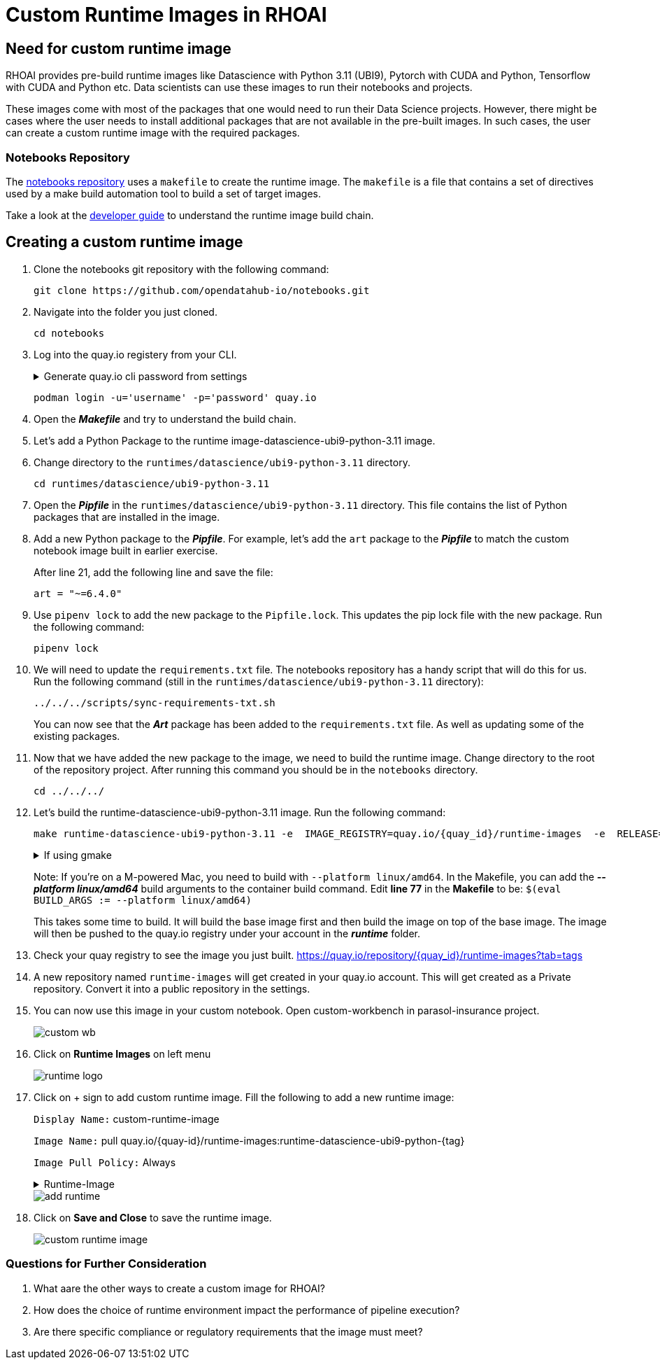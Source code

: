 # Custom Runtime Images in RHOAI

## Need for custom runtime image 

RHOAI provides pre-build runtime images like Datascience with Python 3.11 (UBI9), Pytorch with CUDA and Python, Tensorflow with CUDA and Python etc. Data scientists can use these images to run their notebooks and projects.

These images come with most of the packages that one would need to run their Data Science projects. However, there might be cases where the user needs to install additional packages that are not available in the pre-built images. In such cases, the user can create a custom runtime image with the required packages. 

### Notebooks Repository
The https://github.com/opendatahub-io/notebooks/tree/main[notebooks repository] uses a `makefile` to create the runtime image. The `makefile` is a file that contains a set of directives used by a make build automation tool to build a set of target images. 

Take a look at the https://github.com/opendatahub-io/notebooks/blob/main/docs/developer-guide.md[developer guide] to understand the runtime image build chain.

## Creating a custom runtime image

. Clone the notebooks git repository with the following command:

+ 
[.console-input]
[source,terminal]
----
git clone https://github.com/opendatahub-io/notebooks.git
----

. Navigate into the folder you just cloned.

+
[.console-input]
[source,terminal]
----
cd notebooks
----

. Log into the quay.io registery from your CLI. 

+
.Generate quay.io cli password from settings
[%collapsible]
====
Log into https://quay.io[quay.io] and go to _**Account Settings**_ in the top right. In the Account settings, _**Generate Encrypted Password**_. 

[.bordershadow]
image::quay_cli_password.png[]

Enter your password and then choose the _**Podman Login**_ or _**Docker Login**_ tab. Use this when logging into quay.io from Podman or Docker.
====

+
[.console-input]
[source,terminal]
----
podman login -u='username' -p='password' quay.io
----

. Open the _**Makefile**_ and try to understand the build chain.

. Let's add a Python Package to the runtime image-datascience-ubi9-python-3.11 image. 

. Change directory to the `runtimes/datascience/ubi9-python-3.11` directory.

+
[.console-input] 
[source,terminal]
----
cd runtimes/datascience/ubi9-python-3.11 
----

. Open the _**Pipfile**_ in the `runtimes/datascience/ubi9-python-3.11` directory. This file contains the list of Python packages that are installed in the image.

. Add a new Python package to the _**Pipfile**_. For example, let's add the `art` package to the _**Pipfile**_ to match the custom notebook image built in earlier exercise. 

+
After line 21, add the following line and save the file:

+
[.console-input]
[source]
----
art = "~=6.4.0"
----

. Use `pipenv lock` to add the new package to the `Pipfile.lock`. This updates the pip lock file with the new package. Run the following command:

+
[.console-input]
[source,terminal]
----
pipenv lock
----

. We will need to update the `requirements.txt` file. The notebooks repository has a handy script that will do this for us. Run the following command (still in the `runtimes/datascience/ubi9-python-3.11` directory):

+
[.console-input]
[source,terminal]
----
../../../scripts/sync-requirements-txt.sh
----

+
You can now see that the **_Art_** package has been added to the `requirements.txt` file. As well as updating some of the existing packages.

. Now that we have added the new package to the image, we need to build the runtime image. Change directory to the root of the repository project. After running this command you should be in the `notebooks` directory.

+
[.console-input]
[source,terminal]
----
cd ../../../
----

. Let's build the runtime-datascience-ubi9-python-3.11 image. Run the following command:
+

[.console-input]
[source,terminal]
----
make runtime-datascience-ubi9-python-3.11 -e  IMAGE_REGISTRY=quay.io/{quay_id}/runtime-images  -e  RELEASE=2024b
----

+
.If using gmake
[%collapsible]
====
[.console-input]
[source,terminal]
----
gmake runtime-datascience-ubi9-python-3.11 -e  IMAGE_REGISTRY=quay.io/{quay_id}/runtime-images  -e  RELEASE=2024b
----
====

+

Note: If you're on a M-powered Mac, you need to build with `--platform linux/amd64`. In the Makefile, you can add the _**--platform linux/amd64**_ build arguments to the container build command. Edit **line 77** in the **Makefile** to be: `$(eval BUILD_ARGS := --platform linux/amd64)`

+
This takes some time to build. It will build the base image first and then build the image on top of the base image. The image will then be pushed to the quay.io registry under your account in the **_runtime_** folder.

. Check your quay registry to see the image you just built. https://quay.io/repository/{quay_id}/runtime-images?tab=tags[https://quay.io/repository/{quay_id}/runtime-images?tab=tags]

+

. A new repository named `runtime-images` will get created in your quay.io account. This will get created as a Private repository. Convert it into a public repository in the settings.

. You can now use this image in your custom notebook. Open custom-workbench in parasol-insurance project. 
+ 

[.bordershadow]
image::custom_wb.png[]

+

. Click on **Runtime Images** on left menu
+

[.bordershadow]
image::runtime_logo.png[]

. Click on + sign to add custom runtime image. Fill the following to add a new runtime image: 
+
`Display Name:` custom-runtime-image
+
`Image Name:`  pull quay.io/{quay-id}/runtime-images:runtime-datascience-ubi9-python-{tag}
+
`Image Pull Policy:` Always
+

.Runtime-Image
[%collapsible]
====
Please use this image if your unable to build a custom-image in the previous steps. 

[.console-input]
[source,terminal]
quay.io/arckrish/rt-images:runtime-datascience-ubi9-python-3.11-2023x_20250318
====
+

[.bordershadow]
image::add_runtime.png[]

. Click on **Save and Close** to save the runtime image.
+

[.bordershadow]
image::custom_runtime_image.png[]

### Questions for Further Consideration

. What aare the other ways to create a custom image for RHOAI? 

+

. How does the choice of runtime environment impact the performance of pipeline execution?

+

. Are there specific compliance or regulatory requirements that the image must meet?

+ 




